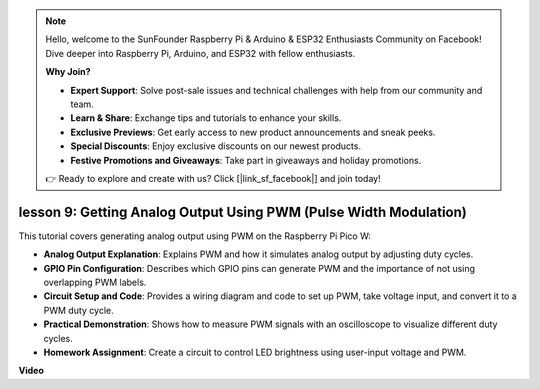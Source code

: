 .. note::

    Hello, welcome to the SunFounder Raspberry Pi & Arduino & ESP32 Enthusiasts Community on Facebook! Dive deeper into Raspberry Pi, Arduino, and ESP32 with fellow enthusiasts.

    **Why Join?**

    - **Expert Support**: Solve post-sale issues and technical challenges with help from our community and team.
    - **Learn & Share**: Exchange tips and tutorials to enhance your skills.
    - **Exclusive Previews**: Get early access to new product announcements and sneak peeks.
    - **Special Discounts**: Enjoy exclusive discounts on our newest products.
    - **Festive Promotions and Giveaways**: Take part in giveaways and holiday promotions.

    👉 Ready to explore and create with us? Click [|link_sf_facebook|] and join today!

lesson 9:  Getting Analog Output Using PWM (Pulse Width Modulation)
==========================================================================

This tutorial covers generating analog output using PWM on the Raspberry Pi Pico W:

* **Analog Output Explanation**: Explains PWM and how it simulates analog output by adjusting duty cycles.
* **GPIO Pin Configuration**: Describes which GPIO pins can generate PWM and the importance of not using overlapping PWM labels.
* **Circuit Setup and Code**: Provides a wiring diagram and code to set up PWM, take voltage input, and convert it to a PWM duty cycle.
* **Practical Demonstration**: Shows how to measure PWM signals with an oscilloscope to visualize different duty cycles.
* **Homework Assignment**: Create a circuit to control LED brightness using user-input voltage and PWM.


**Video**

.. raw:: html

    <iframe width="700" height="500" src="https://www.youtube.com/embed/GXA1Y6lA14A?si=us4M8mgPdipQd79j" title="YouTube video player" frameborder="0" allow="accelerometer; autoplay; clipboard-write; encrypted-media; gyroscope; picture-in-picture; web-share" allowfullscreen></iframe>

